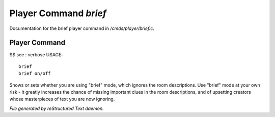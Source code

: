 ***********************
Player Command *brief*
***********************

Documentation for the brief player command in */cmds/player/brief.c*.

Player Command
==============

$$ see : verbose
USAGE::

	brief
	brief on/off

Shows or sets whether you are using "brief" mode,
which ignores the room descriptions.
Use "brief" mode at your own risk - it greatly increases the chance
of missing important clues in the room descriptions,
and of upsetting creators whose masterpieces of text you are now ignoring.



*File generated by reStructured Text daemon.*
